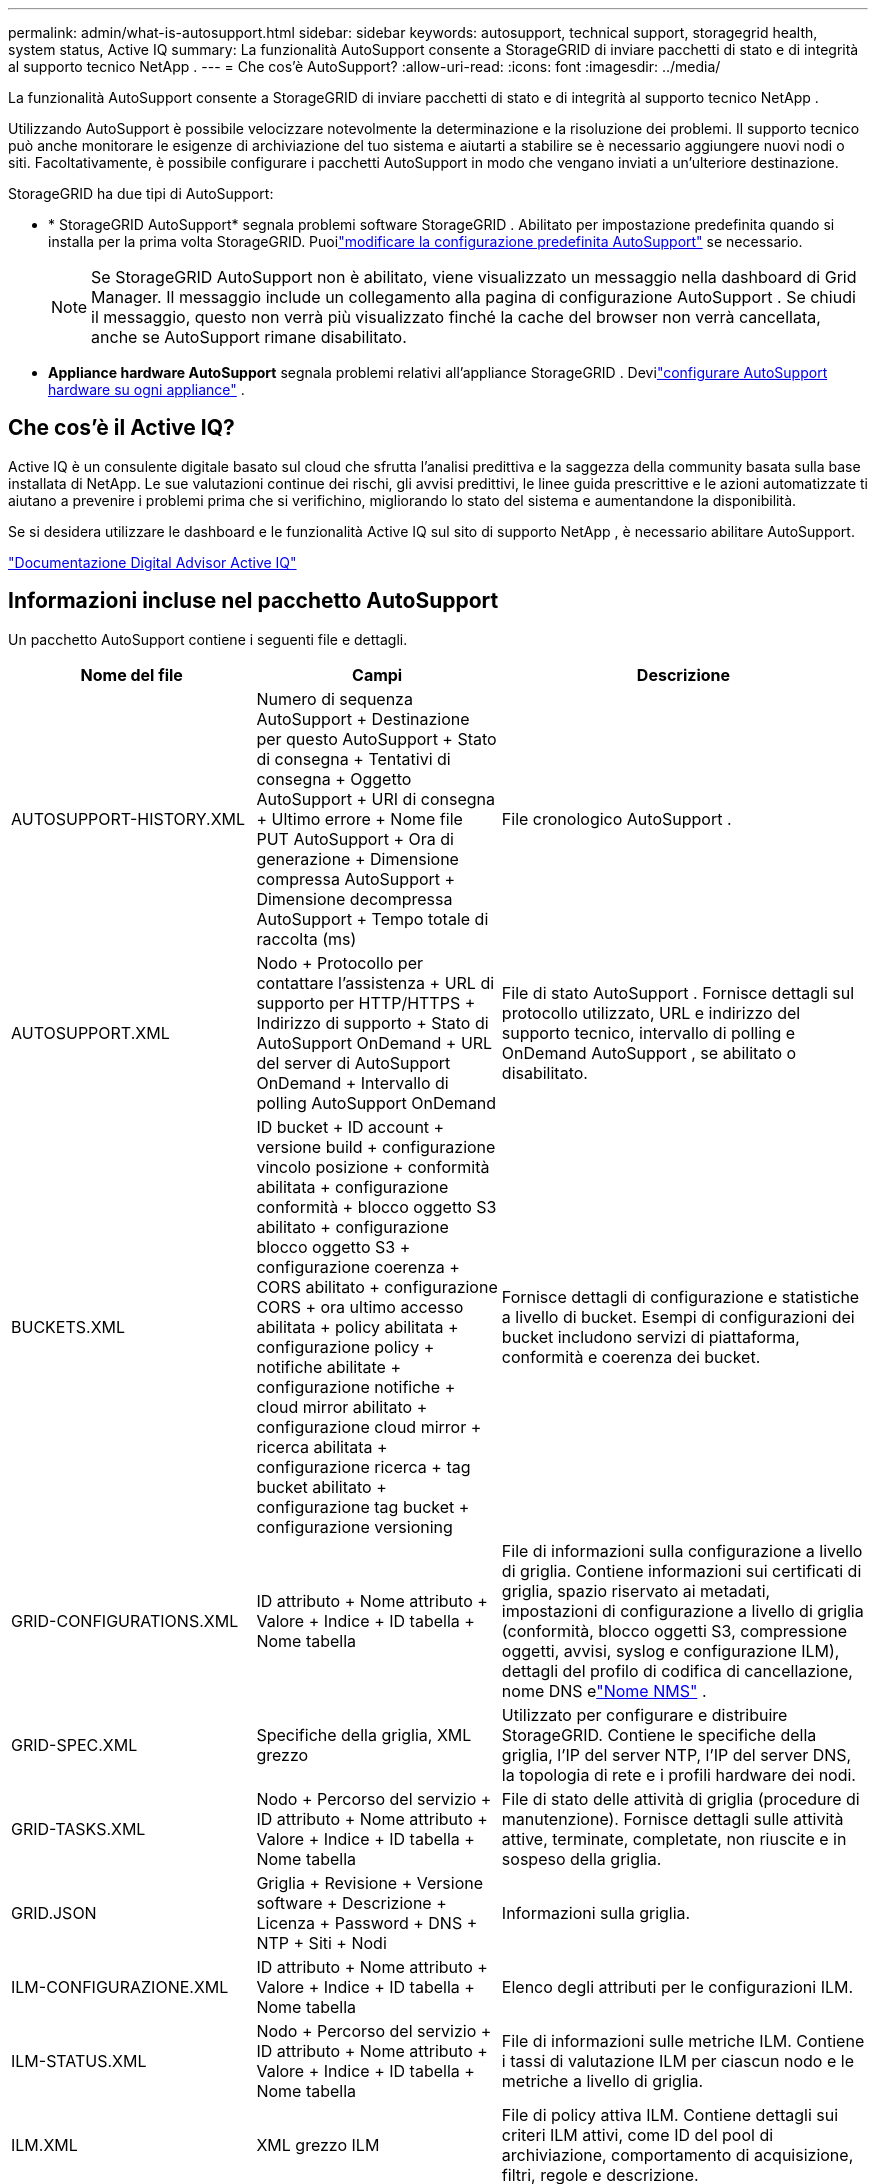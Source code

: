 ---
permalink: admin/what-is-autosupport.html 
sidebar: sidebar 
keywords: autosupport, technical support, storagegrid health, system status, Active IQ 
summary: La funzionalità AutoSupport consente a StorageGRID di inviare pacchetti di stato e di integrità al supporto tecnico NetApp . 
---
= Che cos'è AutoSupport?
:allow-uri-read: 
:icons: font
:imagesdir: ../media/


[role="lead"]
La funzionalità AutoSupport consente a StorageGRID di inviare pacchetti di stato e di integrità al supporto tecnico NetApp .

Utilizzando AutoSupport è possibile velocizzare notevolmente la determinazione e la risoluzione dei problemi.  Il supporto tecnico può anche monitorare le esigenze di archiviazione del tuo sistema e aiutarti a stabilire se è necessario aggiungere nuovi nodi o siti.  Facoltativamente, è possibile configurare i pacchetti AutoSupport in modo che vengano inviati a un'ulteriore destinazione.

StorageGRID ha due tipi di AutoSupport:

* * StorageGRID AutoSupport* segnala problemi software StorageGRID .  Abilitato per impostazione predefinita quando si installa per la prima volta StorageGRID.  Puoilink:configure-autosupport-grid-manager.html["modificare la configurazione predefinita AutoSupport"] se necessario.
+

NOTE: Se StorageGRID AutoSupport non è abilitato, viene visualizzato un messaggio nella dashboard di Grid Manager. Il messaggio include un collegamento alla pagina di configurazione AutoSupport .  Se chiudi il messaggio, questo non verrà più visualizzato finché la cache del browser non verrà cancellata, anche se AutoSupport rimane disabilitato.

* *Appliance hardware AutoSupport* segnala problemi relativi all'appliance StorageGRID .  Devilink:configure-autosupport-grid-manager.html#autosupport-for-appliances["configurare AutoSupport hardware su ogni appliance"] .




== Che cos'è il Active IQ?

Active IQ è un consulente digitale basato sul cloud che sfrutta l'analisi predittiva e la saggezza della community basata sulla base installata di NetApp.  Le sue valutazioni continue dei rischi, gli avvisi predittivi, le linee guida prescrittive e le azioni automatizzate ti aiutano a prevenire i problemi prima che si verifichino, migliorando lo stato del sistema e aumentandone la disponibilità.

Se si desidera utilizzare le dashboard e le funzionalità Active IQ sul sito di supporto NetApp , è necessario abilitare AutoSupport.

https://docs.netapp.com/us-en/active-iq/index.html["Documentazione Digital Advisor Active IQ"^]



== Informazioni incluse nel pacchetto AutoSupport

Un pacchetto AutoSupport contiene i seguenti file e dettagli.

[cols="2a,2a,3a"]
|===
| Nome del file | Campi | Descrizione 


 a| 
AUTOSUPPORT-HISTORY.XML
 a| 
Numero di sequenza AutoSupport + Destinazione per questo AutoSupport + Stato di consegna + Tentativi di consegna + Oggetto AutoSupport + URI di consegna + Ultimo errore + Nome file PUT AutoSupport + Ora di generazione + Dimensione compressa AutoSupport + Dimensione decompressa AutoSupport + Tempo totale di raccolta (ms)
 a| 
File cronologico AutoSupport .



 a| 
AUTOSUPPORT.XML
 a| 
Nodo + Protocollo per contattare l'assistenza + URL di supporto per HTTP/HTTPS + Indirizzo di supporto + Stato di AutoSupport OnDemand + URL del server di AutoSupport OnDemand + Intervallo di polling AutoSupport OnDemand
 a| 
File di stato AutoSupport .  Fornisce dettagli sul protocollo utilizzato, URL e indirizzo del supporto tecnico, intervallo di polling e OnDemand AutoSupport , se abilitato o disabilitato.



 a| 
BUCKETS.XML
 a| 
ID bucket + ID account + versione build + configurazione vincolo posizione + conformità abilitata + configurazione conformità + blocco oggetto S3 abilitato + configurazione blocco oggetto S3 + configurazione coerenza + CORS abilitato + configurazione CORS + ora ultimo accesso abilitata + policy abilitata + configurazione policy + notifiche abilitate + configurazione notifiche + cloud mirror abilitato + configurazione cloud mirror + ricerca abilitata + configurazione ricerca + tag bucket abilitato + configurazione tag bucket + configurazione versioning
 a| 
Fornisce dettagli di configurazione e statistiche a livello di bucket.  Esempi di configurazioni dei bucket includono servizi di piattaforma, conformità e coerenza dei bucket.



 a| 
GRID-CONFIGURATIONS.XML
 a| 
ID attributo + Nome attributo + Valore + Indice + ID tabella + Nome tabella
 a| 
File di informazioni sulla configurazione a livello di griglia.  Contiene informazioni sui certificati di griglia, spazio riservato ai metadati, impostazioni di configurazione a livello di griglia (conformità, blocco oggetti S3, compressione oggetti, avvisi, syslog e configurazione ILM), dettagli del profilo di codifica di cancellazione, nome DNS elink:../primer/nodes-and-services.html#storagegrid-services["Nome NMS"] .



 a| 
GRID-SPEC.XML
 a| 
Specifiche della griglia, XML grezzo
 a| 
Utilizzato per configurare e distribuire StorageGRID.  Contiene le specifiche della griglia, l'IP del server NTP, l'IP del server DNS, la topologia di rete e i profili hardware dei nodi.



 a| 
GRID-TASKS.XML
 a| 
Nodo + Percorso del servizio + ID attributo + Nome attributo + Valore + Indice + ID tabella + Nome tabella
 a| 
File di stato delle attività di griglia (procedure di manutenzione).  Fornisce dettagli sulle attività attive, terminate, completate, non riuscite e in sospeso della griglia.



 a| 
GRID.JSON
 a| 
Griglia + Revisione + Versione software + Descrizione + Licenza + Password + DNS + NTP + Siti + Nodi
 a| 
Informazioni sulla griglia.



 a| 
ILM-CONFIGURAZIONE.XML
 a| 
ID attributo + Nome attributo + Valore + Indice + ID tabella + Nome tabella
 a| 
Elenco degli attributi per le configurazioni ILM.



 a| 
ILM-STATUS.XML
 a| 
Nodo + Percorso del servizio + ID attributo + Nome attributo + Valore + Indice + ID tabella + Nome tabella
 a| 
File di informazioni sulle metriche ILM.  Contiene i tassi di valutazione ILM per ciascun nodo e le metriche a livello di griglia.



 a| 
ILM.XML
 a| 
XML grezzo ILM
 a| 
File di policy attiva ILM.  Contiene dettagli sui criteri ILM attivi, come ID del pool di archiviazione, comportamento di acquisizione, filtri, regole e descrizione.



 a| 
LOG.TGZ
 a| 
_n / a_
 a| 
File di registro scaricabile.  Contiene `bycast-err.log` E `servermanager.log` da ogni nodo.



 a| 
MANIFEST.XML
 a| 
Ordine di raccolta + Nome del file del contenuto AutoSupport per questi dati + Descrizione di questo elemento dati + Numero di byte raccolti + Tempo impiegato per la raccolta + Stato di questo elemento dati + Descrizione dell'errore + Tipo di contenuto AutoSupport per questi dati +
 a| 
Contiene metadati AutoSupport e brevi descrizioni di tutti i file AutoSupport .



 a| 
NMS-ENTITIES.XML
 a| 
Indice attributo + OID entità + ID nodo + ID modello dispositivo + Versione modello dispositivo + Nome entità
 a| 
Entità di gruppo e di servizio nellink:../primer/nodes-and-services.html#storagegrid-services["Albero NMS"] .  Fornisce dettagli sulla topologia della griglia.  Il nodo può essere determinato in base ai servizi in esecuzione sul nodo.



 a| 
OGGETTI-STATO.XML
 a| 
Nodo + Percorso del servizio + ID attributo + Nome attributo + Valore + Indice + ID tabella + Nome tabella
 a| 
Stato dell'oggetto, tra cui stato della scansione in background, trasferimento attivo, velocità di trasferimento, trasferimenti totali, velocità di eliminazione, frammenti danneggiati, oggetti persi, oggetti mancanti, tentativi di riparazione, velocità di scansione, periodo di scansione stimato e stato di completamento della riparazione.



 a| 
STATO-SERVER.XML
 a| 
Nodo + Percorso del servizio + ID attributo + Nome attributo + Valore + Indice + ID tabella + Nome tabella
 a| 
Configurazioni del server.  Contiene i seguenti dettagli per ciascun nodo: tipo di piattaforma, sistema operativo, memoria installata, memoria disponibile, connettività di archiviazione, numero di serie dello chassis dell'appliance di archiviazione, numero di unità guaste del controller di archiviazione, temperatura dello chassis del controller di elaborazione, hardware di elaborazione, numero di serie del controller di elaborazione, alimentatore, dimensioni dell'unità e tipo di unità.



 a| 
STATO-SERVIZIO.XML
 a| 
Nodo + Percorso del servizio + ID attributo + Nome attributo + Valore + Indice + ID tabella + Nome tabella
 a| 
File di informazioni sul nodo di servizio.  Contiene dettagli quali spazio tabella allocato, spazio tabella libero, metriche Reaper del database, durata della riparazione del segmento, durata del processo di riparazione, riavvii automatici del processo e terminazione automatica del processo.



 a| 
STORAGE-GRADES.XML
 a| 
ID grado di archiviazione + Nome grado di archiviazione + ID nodo di archiviazione + Percorso nodo di archiviazione
 a| 
File di definizione del grado di archiviazione per ciascun nodo di archiviazione.



 a| 
SUMMARY-ATTRIBUTES.XML
 a| 
OID gruppo + Percorso gruppo + ID attributo riepilogo + Nome attributo riepilogo + Valore + Indice + ID tabella + Nome tabella
 a| 
Dati di stato del sistema di alto livello che riepilogano le informazioni sull'utilizzo StorageGRID .  Fornisce dettagli quali il nome della griglia, i nomi dei siti, il numero di nodi di archiviazione per griglia e per sito, il tipo di licenza, la capacità e l'utilizzo della licenza, i termini di supporto software e i dettagli delle operazioni S3.



 a| 
AVVISI DI SISTEMA.XML
 a| 
Nome + Gravità + Nome nodo + Stato avviso + Nome sito + Ora di attivazione avviso + Ora di risoluzione avviso + ID regola + ID nodo + ID sito + Disattivato + Altre annotazioni + Altre etichette
 a| 
Avvisi di sistema attuali che indicano potenziali problemi nel sistema StorageGRID .



 a| 
USERAGENTS.XML
 a| 
User agent + Numero di giorni + Richieste HTTP totali + Byte totali ingeriti + Byte totali recuperati + Richieste PUT + Richieste GET + Richieste DELETE + Richieste HEAD + Richieste POST + Richieste OPTIONS + Tempo medio della richiesta (ms) + Tempo medio della richiesta PUT (ms) + Tempo medio della richiesta GET (ms) + Tempo medio della richiesta DELETE (ms) + Tempo medio della richiesta HEAD (ms) + Tempo medio della richiesta POST (ms) + Tempo medio della richiesta OPTIONS (ms)
 a| 
Statistiche basate sugli user agent dell'applicazione.  Ad esempio, il numero di operazioni PUT/GET/DELETE/HEAD per user agent e la dimensione totale in byte di ciascuna operazione.



 a| 
X-HEADER-DATI
 a| 
X-Netapp-asup-generato-on + X-Netapp-asup-nome host + X-Netapp-asup-versione-os + X-Netapp-asup-num-seriale + X-Netapp-asup-oggetto + X-Netapp-asup-id-sistema + X-Netapp-asup-nome-modello +
 a| 
Dati di intestazione AutoSupport .

|===